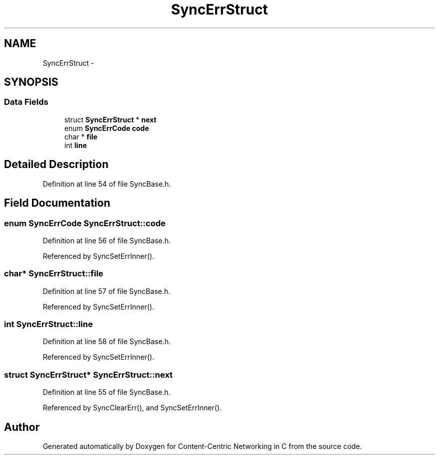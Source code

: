 .TH "SyncErrStruct" 3 "19 May 2013" "Version 0.7.2" "Content-Centric Networking in C" \" -*- nroff -*-
.ad l
.nh
.SH NAME
SyncErrStruct \- 
.SH SYNOPSIS
.br
.PP
.SS "Data Fields"

.in +1c
.ti -1c
.RI "struct \fBSyncErrStruct\fP * \fBnext\fP"
.br
.ti -1c
.RI "enum \fBSyncErrCode\fP \fBcode\fP"
.br
.ti -1c
.RI "char * \fBfile\fP"
.br
.ti -1c
.RI "int \fBline\fP"
.br
.in -1c
.SH "Detailed Description"
.PP 
Definition at line 54 of file SyncBase.h.
.SH "Field Documentation"
.PP 
.SS "enum \fBSyncErrCode\fP \fBSyncErrStruct::code\fP"
.PP
Definition at line 56 of file SyncBase.h.
.PP
Referenced by SyncSetErrInner().
.SS "char* \fBSyncErrStruct::file\fP"
.PP
Definition at line 57 of file SyncBase.h.
.PP
Referenced by SyncSetErrInner().
.SS "int \fBSyncErrStruct::line\fP"
.PP
Definition at line 58 of file SyncBase.h.
.PP
Referenced by SyncSetErrInner().
.SS "struct \fBSyncErrStruct\fP* \fBSyncErrStruct::next\fP"
.PP
Definition at line 55 of file SyncBase.h.
.PP
Referenced by SyncClearErr(), and SyncSetErrInner().

.SH "Author"
.PP 
Generated automatically by Doxygen for Content-Centric Networking in C from the source code.
